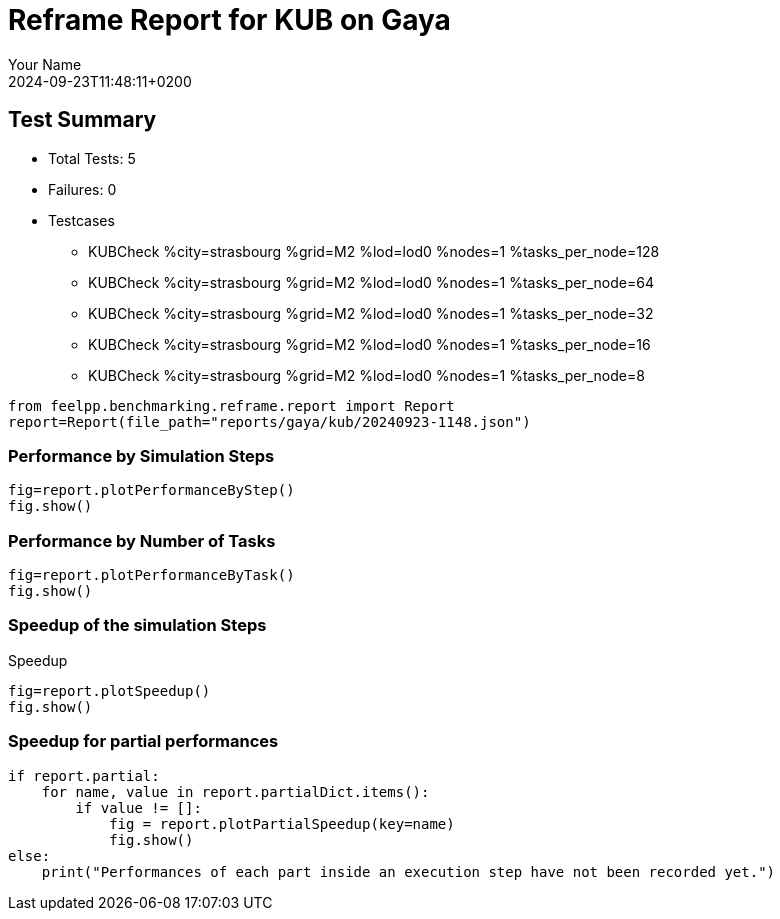 = Reframe Report for KUB on Gaya
:page-plotly: true
:page-jupyter: true
:page-tags: toolbox, catalog
:parent-catalogs: gaya-kub-strasbourg
:description: Performance report for Gaya on 2024-09-23T11:48:11+0200
:page-illustration: gaya.jpg
:author: Your Name
:revdate: 2024-09-23T11:48:11+0200

== Test Summary

* Total Tests: 5
* Failures: 0
* Testcases
        ** KUBCheck %city=strasbourg %grid=M2 %lod=lod0 %nodes=1 %tasks_per_node=128
        ** KUBCheck %city=strasbourg %grid=M2 %lod=lod0 %nodes=1 %tasks_per_node=64
        ** KUBCheck %city=strasbourg %grid=M2 %lod=lod0 %nodes=1 %tasks_per_node=32
        ** KUBCheck %city=strasbourg %grid=M2 %lod=lod0 %nodes=1 %tasks_per_node=16
        ** KUBCheck %city=strasbourg %grid=M2 %lod=lod0 %nodes=1 %tasks_per_node=8

[%dynamic%close,python]
----
from feelpp.benchmarking.reframe.report import Report
report=Report(file_path="reports/gaya/kub/20240923-1148.json")
----

=== Performance by Simulation Steps

[%dynamic%raw%open,python]
----
fig=report.plotPerformanceByStep()
fig.show()
----

=== Performance by Number of Tasks

[%dynamic%raw%open,python]
----
fig=report.plotPerformanceByTask()
fig.show()
----

=== Speedup of the simulation Steps

.Speedup
[%dynamic%raw%open,python]
----
fig=report.plotSpeedup()
fig.show()
----

=== Speedup for partial performances

[%dynamic%raw%open,python]
----
if report.partial:
    for name, value in report.partialDict.items():
        if value != []:
            fig = report.plotPartialSpeedup(key=name)
            fig.show()
else:
    print("Performances of each part inside an execution step have not been recorded yet.")
----